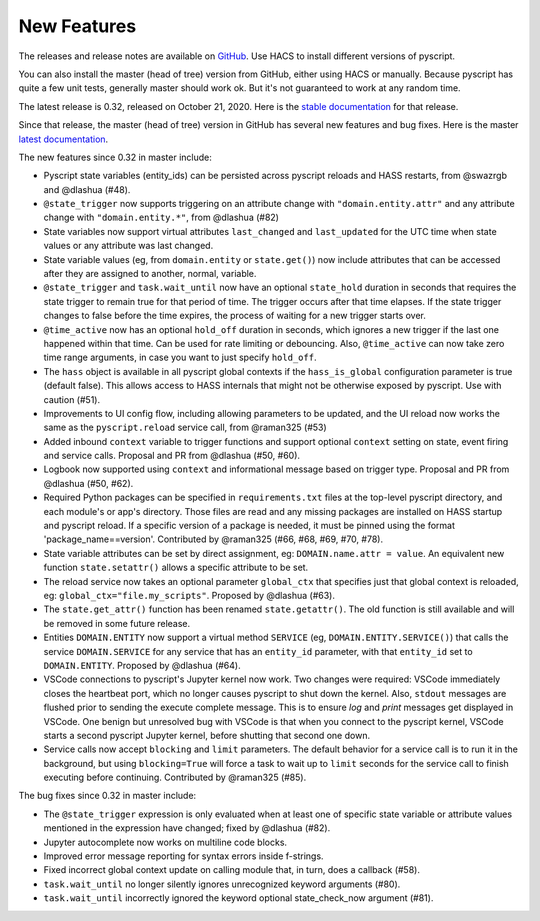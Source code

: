 New Features
============

The releases and release notes are available on `GitHub <https://github.com/custom-components/pyscript/releases>`__.
Use HACS to install different versions of pyscript.

You can also install the master (head of tree) version from GitHub, either using HACS or manually.
Because pyscript has quite a few unit tests, generally master should work ok. But it's not guaranteed
to work at any random time.

The latest release is 0.32, released on October 21, 2020.  Here is the `stable documentation <https://hacs-pyscript.readthedocs.io/en/stable>`__
for that release.

Since that release, the master (head of tree) version in GitHub has several new features and bug fixes.
Here is the master `latest documentation <https://hacs-pyscript.readthedocs.io/en/latest>`__.

The new features since 0.32 in master include:

- Pyscript state variables (entity_ids) can be persisted across pyscript reloads and HASS restarts,
  from @swazrgb and @dlashua (#48).
- ``@state_trigger`` now supports triggering on an attribute change with ``"domain.entity.attr"`` and
  any attribute change with ``"domain.entity.*"``, from @dlashua (#82)
- State variables now support virtual attributes ``last_changed`` and ``last_updated`` for the UTC time when state
  values or any attribute was last changed.
- State variable values (eg, from ``domain.entity`` or ``state.get()``) now include attributes that can be accessed
  after they are assigned to another, normal, variable.
- ``@state_trigger`` and ``task.wait_until`` now have an optional ``state_hold`` duration in seconds that requires
  the state trigger to remain true for that period of time. The trigger occurs after that time elapses. If the state
  trigger changes to false before the time expires, the process of waiting for a new trigger starts over.
- ``@time_active`` now has an optional ``hold_off`` duration in seconds, which ignores a new trigger if the last
  one happened within that time.  Can be used for rate limiting or debouncing. Also, ``@time_active`` can now take
  zero time range arguments, in case you want to just specify ``hold_off``.
- The ``hass`` object is available in all pyscript global contexts if the ``hass_is_global`` configuration parameter
  is true (default false). This allows access to HASS internals that might not be otherwise exposed by pyscript.
  Use with caution (#51).
- Improvements to UI config flow, including allowing parameters to be updated, and the UI reload now works the same
  as the ``pyscript.reload`` service call, from @raman325 (#53)
- Added inbound ``context`` variable to trigger functions and support optional ``context`` setting on state,
  event firing and service calls. Proposal and PR from @dlashua (#50, #60).
- Logbook now supported using ``context`` and informational message based on trigger type. Proposal and PR
  from @dlashua (#50, #62).
- Required Python packages can be specified in ``requirements.txt`` files at the top-level pyscript
  directory, and each module's or app's directory. Those files are read and any missing packages are
  installed on HASS startup and pyscript reload. If a specific version of a package is needed, it must be
  pinned using the format 'package_name==version'. Contributed by @raman325 (#66, #68, #69, #70, #78).
- State variable attributes can be set by direct assignment, eg: ``DOMAIN.name.attr = value``.
  An equivalent new function ``state.setattr()`` allows a specific attribute to be set.
- The reload service now takes an optional parameter ``global_ctx`` that specifies just that
  global context is reloaded, eg: ``global_ctx="file.my_scripts"``.  Proposed by @dlashua (#63).
- The ``state.get_attr()`` function has been renamed ``state.getattr()``. The old function is
  still available and will be removed in some future release.
- Entities ``DOMAIN.ENTITY`` now support a virtual method ``SERVICE`` (eg, ``DOMAIN.ENTITY.SERVICE()``)
  that calls the service ``DOMAIN.SERVICE`` for any service that has an ``entity_id`` parameter, with
  that ``entity_id`` set to ``DOMAIN.ENTITY``. Proposed by @dlashua (#64).
- VSCode connections to pyscript's Jupyter kernel now work.  Two changes were required: VSCode immediately
  closes the heartbeat port, which no longer causes pyscript to shut down the kernel.  Also, ``stdout``
  messages are flushed prior to sending the execute complete message. This is to ensure `log` and `print`
  messages get displayed in VSCode. One benign but unresolved bug with VSCode is that when you connect
  to the pyscript kernel, VSCode starts a second pyscript Jupyter kernel, before shutting that second one
  down.
- Service calls now accept ``blocking`` and ``limit`` parameters. The default behavior for a service call is
  to run it in the background, but using ``blocking=True`` will force a task to wait up to ``limit`` seconds
  for the service call to finish executing before continuing. Contributed by @raman325 (#85).

The bug fixes since 0.32 in master include:

- The ``@state_trigger`` expression is only evaluated when at least one of specific state variable
  or attribute values mentioned in the expression have changed; fixed by @dlashua (#82).
- Jupyter autocomplete now works on multiline code blocks.
- Improved error message reporting for syntax errors inside f-strings.
- Fixed incorrect global context update on calling module that, in turn, does a callback (#58).
- ``task.wait_until`` no longer silently ignores unrecognized keyword arguments (#80).
- ``task.wait_until`` incorrectly ignored the keyword optional state_check_now argument (#81).
